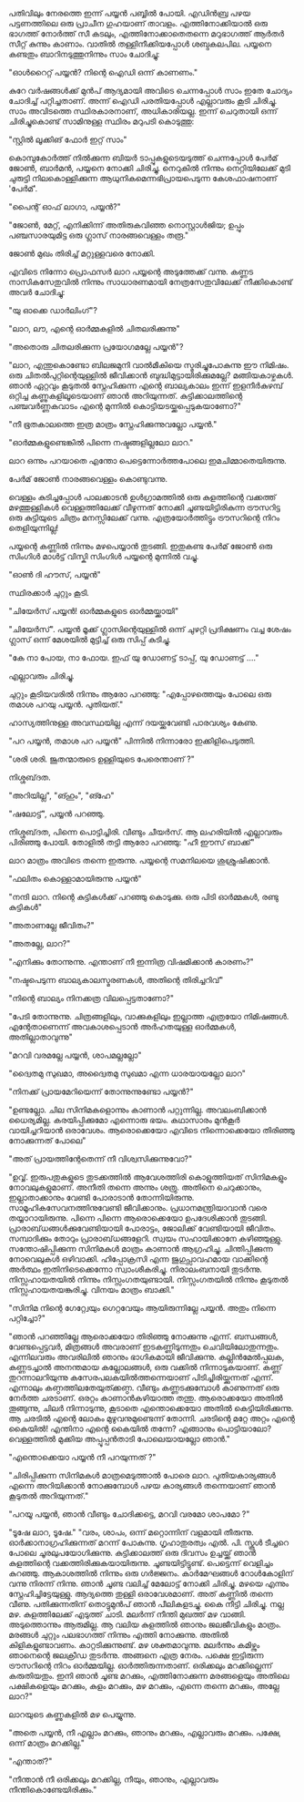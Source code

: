 #+BEGIN_COMMENT
.. title: പയ്യന് ഗൃഹാതുരത്വം
.. slug: payyanugruhathurathuam
.. date: 2025-05-03 18:25:45 UTC+00:00
.. tags: പയ്യൻ
.. category: Malayalam
.. link: 
.. description: 
.. type: text
.. status: 
#+END_COMMENT

പതിവിലും നേരത്തെ ഇന്ന് പയ്യൻ പബ്ബിൽ പോയി. എഡിൻബ്ര പഴയ പട്ടണത്തിലെ ഒരു പ്രാചീന ഗുഹയാണ്
താവളം. എത്തിനോക്കിയാൽ ഒരു ഭാഗത്ത് നോർത്ത് സീ കടലും, എത്തിനോക്കാതെതന്നെ മറുഭാഗത്ത് ആർതർ സീറ്റ്
കുന്നും കാണാം. വാതിൽ തള്ളിനീക്കിയപ്പോൾ ശബ്ദകലപില. പയ്യനെ കണ്ടതും ബാറിനടുത്തുനിന്നും സാം ചോദിച്ചു:

"ഓൾറൈറ്റ്  പയ്യൻ? നിന്റെ ഐഡി ഒന്ന് കാണണം."

കുറേ വർഷങ്ങൾക്ക് മുൻപ് ആദ്യമായി അവിടെ ചെന്നപ്പോൾ സാം ഇതേ ചോദ്യം ചോദിച്ച് പറ്റിച്ചതാണ്. അന്ന് ഐഡി
പരതിയപ്പോൾ എല്ലാവരും കൂടി ചിരിച്ചു. സാം അവിടത്തെ സ്ഥിരകാരനാണ്, അധികാരിയല്ല. ഇന്ന് ചെറുതായി ഒന്ന്
ചിരിച്ചുകൊണ്ട് സാമിനുള്ള സ്ഥിരം മറുപടി കൊടുത്തു:

"സ്റ്റിൽ ലൂക്കിങ് ഫോർ ഇറ്റ് സാം"

കൊമ്പുകോർത്ത് നിൽക്കുന്ന ബിയർ ടാപ്പുകളുടെയടുത്ത് ചെന്നപ്പോൾ പേർമ് ജോൺ, ബാർമൻ, പയ്യനെ നോക്കി
ചിരിച്ചു. നെറുകിൽ നിന്നും നെറ്റിയിലേക്ക് മുടി ചുരുട്ടി നിലകൊള്ളിക്കുന്ന ആധുനികമെന്നഭിപ്രായപെടുന്ന
കേശഫാഷനാണ് 'പേർമ്'.

"പൈന്റ് ഓഫ് ലാഗാ, പയ്യൻ?"

"ജോൺ, മേറ്റ്, എനിക്കിന്ന് അതിരുകവിഞ്ഞ നൊസ്റ്റാൾജിയ; ഉപ്പും പഞ്ചസാരയുമിട്ട ഒരു ഗ്ലാസ്
നാരങ്ങവെള്ളം തരൂ."

ജോൺ മുഖം തിരിച്ച് മറ്റുള്ളവരെ നോക്കി.

എവിടെ നിന്നോ പ്രൊഫസർ ലാറ പയ്യന്റെ അടുത്തേക്ക് വന്നു. കണ്ണട നാസികസേതുവിൽ നിന്നും സാധാരണമായി
നേത്രസേതുവിലേക്ക് നീക്കികൊണ്ട് അവർ ചോദിച്ചു:

"യു ഓക്കെ ഡാർലിംഗ്"?

"ലാറ, ലൗ, എന്റെ ഓർമ്മകളിൽ ചിതലരിക്കുന്നു"

"അതൊരു ചിതലരിക്കുന്ന പ്രയോഗമല്ലേ പയ്യൻ"?

"ലാറ, എന്തുകൊണ്ടോ ബിലജമുനി വാൽമീകിയെ സ്മരിച്ചുപോകുന്നു ഈ നിമിഷം. ഒരു ചിതൽപുറ്റിന്റെയുള്ളിൽ
ജീവിക്കാൻ ബുദ്ധിമുട്ടായിരിക്കുമല്ലേ?  മങ്ങിയകാഴ്ചകൾ. ഞാൻ ഏറ്റവും കൂടുതൽ സ്നേഹിക്കുന്ന എന്റെ
ബാല്യകാലം ഇന്ന് ഇളനീർകുഴമ്പ് ഒറ്റിച്ച കണ്ണുകളിലൂടെയാണ് ഞാൻ അറിയുന്നത്. കുട്ടിക്കാലത്തിന്റെ പഞ്ചവർണ്ണകവാടം
എന്റെ മുന്നിൽ കൊട്ടിയടയ്ക്കപ്പെടുകയാണോ?"

"നീ ഭൂതകാലത്തെ ഇത്ര മാത്രം സ്നേഹിക്കുന്നുവല്ലോ പയ്യൻ."

"ഓർമ്മകളുണ്ടെങ്കിൽ പിന്നെ നഷ്ടങ്ങളില്ലലോ ലാറ."

ലാറ ഒന്നും പറയാതെ എന്തോ പെട്ടെന്നോർത്തപോലെ ഇമചിമ്മാതെയിരുന്നു.

പേർമ് ജോൺ നാരങ്ങവെള്ളം കൊണ്ടുവന്നു.

വെള്ളം കുടിച്ചപ്പോൾ പാലക്കാടൻ ഉൾഗ്രാമത്തിൽ ഒരു കുളത്തിന്റെ വക്കത്ത് മഴത്തുള്ളികൾ വെള്ളത്തിലേക്ക്
വീഴുന്നത് നോക്കി ചൂണ്ടയിട്ടിരികുന്ന ട്രൗസറിട്ട ഒരു കുട്ടിയുടെ ചിത്രം മനസ്സിലേക്ക് വന്നു. എത്രയോർത്തിട്ടും
ട്രൗസറിന്റെ നിറം തെളിയുന്നില്ല!

പയ്യന്റെ കണ്ണിൽ നിന്നും മഴപെയ്യാൻ തുടങ്ങി. ഇതുകണ്ട പേർമ് ജോൺ ഒരു സിംഗിൾ മാൾട്ട് വിസ്കി സിംഗിൾ
പയ്യന്റെ മുന്നിൽ വച്ചു.

"ഓൺ ദി ഹൗസ്, പയ്യൻ"

സ്ഥിരക്കാർ ചുറ്റും കൂടി.

"ചിയേർസ് പയ്യൻ! ഓർമ്മകളുടെ ഓർമ്മയ്ക്കായി"

"ചിയേർസ്". പയ്യൻ മൂക്ക് ഗ്ലാസിന്റെയുള്ളിൽ ഒന്ന് ചുഴറ്റി പ്രദിക്ഷണം വച്ച ശേഷം ഗ്ലാസ് ഒന്ന് മേശയിൽ മുട്ടിച്ച് ഒരു സിപ്പ് കുടിച്ചു.

"കേ നാ പോയ, നാ ഫോയ. ഇഫ് യു ഡോണട്ട് ടാപ്പ്, യു ഡോണട്ട് ...."

എല്ലാവരും ചിരിച്ചു.

ചുറ്റും കൂടിയവരിൽ നിന്നും ആരോ പറഞ്ഞു:
"എപ്പോഴത്തെയും പോലെ ഒരു തമാശ പറയു പയ്യൻ. പുതിയത്."

ഹാസ്യത്തിനുള്ള അവസ്ഥയില്ല എന്ന് ദയയ്ക്കുവേണ്ടി പാരവശ്യം കേണു.

"പറ പയ്യൻ, തമാശ പറ പയ്യൻ" 
 പിന്നിൽ നിന്നാരോ ഇക്കിളിപെടുത്തി. 

"ശരി ശരി. ജൂതന്മാരുടെ ഉള്ളിയുടെ പേരെന്താണ് ?"

നിശ്ശബ്‌ദത.

"അറിയില്ല", "ങ്ഹും", "ങ്ഹേ" 

"ഷലോട്ട്", പയ്യൻ പറഞ്ഞു.

 നിശ്ശബ്‌ദത, പിന്നെ പൊട്ടിച്ചിരി. വീണ്ടും ചീയർസ്. ആ ലഹരിയിൽ എല്ലാവരും പിരിഞ്ഞു പോയി. തോളിൽ തട്ടി ആരോ പറഞ്ഞു:
"ഹീ ഈസ് ബാക്ക്"

ലാറ മാത്രം അവിടെ തന്നെ ഇരുന്നു. പയ്യന്റെ സമനിലയെ ശുശ്രുഷിക്കാൻ.

"ഫലിതം കൊള്ളാമായിരുന്നു പയ്യൻ"

"നന്ദി ലാറ. നിന്റെ കുട്ടികൾക്ക് പറഞ്ഞു കൊടുക്കു. ഒരു പിടി ഓർമ്മകൾ, രണ്ടു കുട്ടികൾ"

"അതാണല്ലേ ജീവിതം?"

"അതല്ലേ, ലാറ?"

"എനിക്കും തോന്നുന്നു. എന്താണ് നീ ഇന്നിത്ര വിഷമിക്കാൻ കാരണം?"

"നഷ്ടപെടുന്ന ബാല്യകാലസ്മരണകൾ, അതിന്റെ തിരിച്ചറിവ്"

"നിന്റെ ബാല്യം നിനക്കത്ര വിലപ്പെട്ടതാണോ?"

"പേടി തോന്നുന്നു. ചിത്രങ്ങളിലും, വാക്കുകളിലും ഇല്ലാത്ത എത്രയോ നിമിഷങ്ങൾ. എന്റേതാണെന്ന്
അവകാശപ്പെടാൻ അർഹതയുള്ള ഓർമ്മകൾ, അതില്ലാതാവുന്നു"

"മറവി വരമല്ലേ പയ്യൻ, ശാപമല്ലല്ലോ"

"ദ്വൈതമു സുഖമാ, അദ്വൈതമു സുഖമാ എന്ന ധാരയായല്ലോ ലാറ"

"നിനക്ക് പ്രായമേറിയെന്ന്  തോന്നുന്നുണ്ടോ പയ്യൻ?"

"ഉണ്ടല്ലോ. ചില സിനിമകളൊന്നും കാണാൻ പറ്റുന്നില്ല. അവലംബിക്കാൻ ധൈര്യമില്ല. കരയിപ്പിക്കുമോ എന്നൊരു
ഭയം. കഥാസാരം മുൻ‌കൂർ വായിച്ചറിയാൻ ഒരാവേശം. ആരൊക്കെയോ എവിടെ നിന്നൊക്കെയോ തിരിഞ്ഞു നോക്കുന്നത്
പോലെ"

"അത് പ്രായത്തിന്റേതെന്ന് നീ വിശ്വസിക്കുന്നുവോ?"

"ഉവ്വ്. ഇരുപതുകളുടെ തുടക്കത്തിൽ ആവേശത്തിരി കൊളുത്തിയത് സിനിമകളും നോവലുകളുമാണ്. അനീതി തന്നെ അന്നും
ശത്രു. അതിനെ ചെറുക്കാനും, ഇല്ലാതാക്കാനും വേണ്ടി പോരാടാൻ തോന്നിയിരുന്നു. സാമൂഹികസേവനത്തിനുവേണ്ടി
ജീവിക്കാനും. പ്രധാനമന്ത്രിയാവാൻ വരെ തയ്യാറായിരുന്നു. പിന്നെ പിന്നെ ആരൊക്കെയോ ഉപദേശിക്കാൻ
തുടങ്ങി. പ്രാരാബ്‌ധങ്ങൾക്കുവേണ്ടിയായി പോരാട്ടം, ജോലിക്ക് വേണ്ടിയായി ജീവിതം. സമ്പാദിക്കും തോറും
പ്രാരാബ്‌ധങ്ങളേറി. സ്വയം സഹായിക്കാനേ കഴിഞ്ഞുള്ളു. സന്തോഷിപ്പിക്കുന്ന സിനിമകൾ മാത്രം കാണാൻ
ആഗ്രഹിച്ചു. ചിന്തിപ്പിക്കുന്ന നോവെലുകൾ ഒഴിവാക്കി. ഹിപ്പോക്രസി എന്ന ജുഗുപ്സാവഹമായ വാക്കിന്റെ അർത്ഥം
ഇതിനിടെക്കെന്നോ സ്വാംശീകരിച്ചു. നിരാലംബനായി തുടർന്നു. നിസ്സഹായതയിൽ നിന്നും
നിസ്സംഗതയുണ്ടായി. നിസ്സംഗതയിൽ നിന്നും കൂടുതൽ നിസ്സഹായതയങ്കുരിച്ചു. വിനയം മാത്രം ബാക്കി."

"സിനിമ നിന്റെ ഗേറ്റ്വേയും ഗെറ്റവേയും ആയിരുന്നില്ലേ പയ്യൻ. അതും നിന്നെ പറ്റിച്ചോ?"

"ഞാൻ പറഞ്ഞില്ലേ ആരൊക്കയോ തിരിഞ്ഞു നോക്കുന്നു എന്ന്. ബന്ധങ്ങൾ, വേണ്ടപ്പെട്ടവർ, മിത്രങ്ങൾ അവരാണ്
ഇടകണ്ണിടുന്നതും ചെവിയിലോതുന്നതും. എന്നിലവരും അവരിലിൽ ഞാനും ഭാഗികമായി
ജീവിക്കുന്നു. കല്ലിൻമേൽപ്പലക, കണ്ണടച്ചാൽ അനന്തമായ കല്ലോലങ്ങൾ, ഒരു വക്കിൽ നിന്നാടുകയാണ്. കണ്ണ്
തുറന്നാലറിയുന്നു കസേരപലകയിൽത്തന്നെയാണ് പിടിച്ചിരിയ്ക്കുന്നത് എന്ന്. എന്നാലും
കണ്ഠത്തിലതേയുത്ക്കണ്ഠ. വീണ്ടും കണ്ണടക്കുമ്പോൾ കാണുന്നത് ഒരു നേർത്ത ചരടാണ്. ഒരറ്റം കാണാൻകഴിയാത്ത
തന്തു. ആരൊക്കയോ അതിൽ തൂങ്ങുന്നു, ചിലർ നിന്നാടുന്നു, കൂടാതെ എന്തൊക്കെയോ അതിൽ കെട്ടിയിരിക്കുന്നു. ആ
ചരടിൽ എന്റെ ലോകം മുഴുവനുമുണ്ടെന്ന് തോന്നി. ചരടിന്റെ മറ്റേ അറ്റം എന്റെ കൈയിൽ!  എന്തിനാ എന്റെ
കൈയിൽ തന്നേ? എങ്ങാനും പൊട്ടിയാലോ? വെള്ളത്തിൽ മുക്കിയ അപ്പൂപ്പൻതാടി പോലെയായല്ലോ ഞാൻ."

"എന്തൊക്കെയാ പയ്യൻ നീ പറയുന്നത് ?"

"ചിരിപ്പിക്കുന്ന സിനിമകൾ മാത്രമെടുത്താൽ പോരെ ലാറ. പുതിയകാര്യങ്ങൾ എന്നെ അറിയിക്കാൻ നോക്കുമ്പോൾ
പഴയ കാര്യങ്ങൾ തന്നെയാണ് ഞാൻ കൂടുതൽ അറിയുന്നത്."

"പറയൂ പയ്യൻ, ഞാൻ വീണ്ടും ചോദിക്കട്ടെ, മറവി വരമോ ശാപമോ ?"

"ടൂഷേ ലാറ, ടൂഷേ."
"വരം, ശാപം, ഒന്ന് മറ്റൊന്നിന് വളമായി തീരുന്നു. ഓർക്കാനാഗ്രഹിക്കുന്നത് മറന്ന്
പോകുന്നു. ഗൃഹാതുരത്വം എൽ. പി. സ്കൂൾ ടീച്ചറെ പോലെ ചൂരലുപയോഗിക്കുന്നു. കുട്ടിക്കാലത്ത് ഒരു ദിവസം ഉച്ചയ്ക്ക്
ഞാൻ കുളത്തിന്റെ വക്കത്തിരിക്കുകയായിരുന്നു. ചൂണ്ടയിട്ടിട്ടുണ്ട്. പെട്ടെന്ന് വെളിച്ചം കുറഞ്ഞു. ആകാശത്തിൽ
നിന്നും ഒരു ഗർജ്ജനം. കാർമേഘങ്ങൾ റോൾകോളിന് വന്നു നിരന്ന് നിന്നു. ഞാൻ ചൂണ്ട വലിച്ച് മേലോട്ട് നോക്കി
ചിരിച്ചു. മഴയെ എന്നും സ്നേഹിച്ചിട്ടേയുള്ളു. ആദ്യത്തെ തുള്ളി ഒരാവേശമാണ്. അത് കണ്ണിൽ തന്നെ
വീണു. പതിക്കുന്നതിന് തൊട്ടുമുൻപ് ഞാൻ പീലികളടച്ചു. കൈ നീട്ടി ചിരിച്ചു. നല്ല മഴ. കുളത്തിലേക്ക് എടുത്ത്
ചാടി. മലർന്ന് നീന്തി മുഖത്ത് മഴ വാങ്ങി. അടുത്തൊന്നും ആരുമില്ല. ആ വലിയ കുളത്തിൽ ഞാനും ജലജീവികളും
മാത്രം. മരങ്ങൾ ചുറ്റും പലഭാഗത്ത് നിന്നും എത്തി നോക്കുന്നു. അതിൽ കിളികളുണ്ടാവണം. കാറ്റടിക്കുന്നുണ്ട്. മഴ
ശക്തമാവുന്നു. മലർന്നും കമിഴ്ന്നും ഞാനെന്റെ ജലക്രീഡ തുടർന്നു. അങ്ങനെ എത്ര നേരം. പക്ഷെ ഇട്ടിരുന്ന
ട്രൗസറിന്റെ നിറം ഓർമ്മയില്ല. ഓർത്തിരുന്നതാണ്. ഒരിക്കലും മറക്കില്ലെന്ന് കരുതിയതും. ഇനി ഞാൻ ചൂണ്ട
മറക്കും, എത്തിനോക്കുന്ന മരങ്ങളെയും അതിലെ പക്ഷികളെയും മറക്കും, കുളം മറക്കും, മഴ മറക്കും, എന്നെ തന്നെ
മറക്കും, അല്ലേ ലാറ?"

ലാറയുടെ കണ്ണുകളിൽ മഴ പെയ്യുന്നു.

"അതെ പയ്യൻ, നീ എല്ലാം മറക്കും, ഞാനും മറക്കും, എല്ലാവരും മറക്കും. പക്ഷേ, ഒന്ന് മാത്രം മറക്കില്ല."

"എന്താത്?"

"നീന്താൻ നീ ഒരിക്കലും മറക്കില്ല, നീയും, ഞാനും, എല്ലാവരും നീന്തികൊണ്ടേയിരിക്കും."








